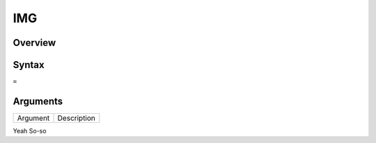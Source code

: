 ===
IMG
===

Overview
--------



Syntax
------

``=``


Arguments
---------

=========== ===========================================================================
Argument    Description
=========== ===========================================================================

Yeah	    So-so

=========== ===========================================================================

Example
-------

See section hypernumbers database queries
